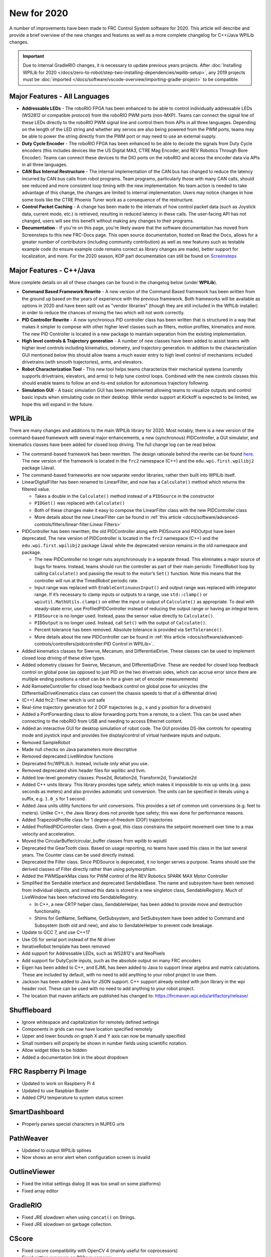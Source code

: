 New for 2020
============

A number of improvements have been made to FRC Control System software for 2020. This article will describe and provide a brief overview of the new changes and features as well as a more complete changelog for C++/Java WPILib changes.

.. important:: Due to internal GradleRIO changes, it is necessary to update previous years projects. After :doc:`Installing WPILib for 2020 </docs/zero-to-robot/step-two-installing-dependencies/wpilib-setup>`, any 2019 projects must be :doc:`imported </docs/software/vscode-overview/importing-gradle-project>` to be compatible.

Major Features - All Languages
------------------------------

- **Addressable LEDs** - The roboRIO FPGA has been enhanced to be able to control individually addressable LEDs (WS2812 or compatible protocol) from the roboRIO PWM ports (non-MXP). Teams can connect the signal line of these LEDs directly to the roboRIO PWM signal line and control them from APIs in all three languages. Depending on the length of the LED string and whether any servos are also being powered from the PWM ports, teams may be able to power the string directly from the PWM port or may need to use an external supply.
- **Duty Cycle Encoder** - The roboRIO FPGA has been enhanced to be able to decode the signals from Duty Cycle encoders (this includes devices like the US Digital MA3, CTRE Mag Encoder, and REV Robotics Through Bore Encoder). Teams can connect these devices to the DIO ports on the roboRIO and access the encoder data via APIs in all three languages.
- **CAN Bus Internal Restructure** - The internal implementation of the CAN bus has changed to reduce the latency incurred by CAN bus calls from robot programs. Team programs, particularly those with many CAN calls, should see reduced and more consistent loop timing with the new implementation. No team action is needed to take advantage of this change, the changes are limited to internal implementation. Users may notice changes in how some tools like the CTRE Phoenix Tuner work as a consequence of the restructure.
- **Control Packet Caching** - A change has been made to the internals of how control packet data (such as Joystick data, current mode, etc.) is retrieved, resulting in reduced latency in these calls. The user-facing API has not changed, users will see this benefit without making any changes to their programs.
- **Documentation** - If you're on this page, you're likely aware that the software documentation has moved from Screensteps to this new FRC-Docs page. This open source documentation, hosted on Read the Docs, allows for a greater number of contributors (including community contribution) as well as new features such as testable example code (to ensure example code remains correct as library changes are made), better support for localization, and more. For the 2020 season, KOP part documentation can still be found on `Screensteps <https://wpilib.screenstepslive.com/s/4485>`__

Major Features - C++/Java
-------------------------
More complete details on all of these changes can be found in the changelog below (under **WPILib**).

- **Command Based Framework Rewrite** - A new version of the Command Based framework has been written from the ground up based on the years of experience with the previous framework. Both frameworks will be available as options in 2020 and have been split out as "vendor libraries" (though they are still included in the WPILib installer) in order to reduce the chances of mixing the two which will not work correctly.
- **PID Controller Rewrite** - A new synchronous PID controller class has been written that is structured in a way that makes it simpler to compose with other higher level classes such as filters, motion profiles, kinematics and more. The new PID Controller is located in a new package to maintain separation from the existing implementation.
- **High level controls & Trajectory generation** - A number of new classes have been added to assist teams with higher level controls including kinematics, odometry, and trajectory generation. In addition to the characterization GUI mentioned below this should allow teams a much easier entry to high level control of mechanisms included drivetrains (with smooth trajectories), arms, and elevators.
- **Robot Characterization Tool** - This new tool helps teams characterize their mechanical systems (currently supports drivetrains, elevators, and arms) to help tune control loops. Combined with the new controls classes this should enable teams to follow an end-to-end solution for autonomous trajectory following.
- **Simulation GUI** - A basic simulation GUI has been implemented allowing teams to visualize outputs and control basic inputs when simulating code on their desktop. While vendor support at Kickoff is expected to be limited, we hope this will expand in the future.


WPILib
------

There are many changes and additions to the main WPILib library for 2020. Most notably, there is a new version of the command-based framework with several major enhancements, a new (synchronous) PIDController, a GUI simulator, and kinematics classes have been added for closed loop driving. The full change log can be read below.

- The command-based framework has been rewritten. The design rationale behind the rewrite can be found `here <https://github.com/wpilibsuite/design-docs/blob/master/CommandRewriteDesignDoc.md>`__. The new version of the framework is located in the ``frc2`` namespace (C++) and the ``edu.wpi.first.wpilibj2`` package (Java).
- The command-based frameworks are now separate vendor libraries, rather then built into WPILib itself.

- LinearDigitalFilter has been renamed to LinearFilter, and now has a ``Calculate()`` method which returns the filtered value.

  - Takes a double in the ``Calculate()`` method instead of a ``PIDSource`` in the constructor
  - ``PIDGet()`` was replaced with ``Calculate()``
  - Both of these changes make it easy to compose the LinearFilter class with the new PIDController class
  - More details about the new LinearFilter can be found in :ref:`this article <docs/software/advanced-controls/filters/linear-filter:Linear Filters>`

- PIDController has been rewritten; the old PIDController along with PIDSource and PIDOutput have been deprecated. The new version of PIDController is located in the ``frc2`` namespace (C++) and the ``edu.wpi.first.wpilibj2`` package (Java) while the deprecated version remains in the old namespace and package.

  - The new PIDController no longer runs asynchronously in a separate thread. This eliminates a major source of bugs for teams. Instead, teams should run the controller as part of their main periodic TimedRobot loop by calling ``Calculate()`` and passing the result to the motor’s ``Set()`` function. Note this means that the controller will run at the TimedRobot periodic rate.
  - Input range was replaced with ``EnableContinuousInput()`` and output range was replaced with integrator range.  If it’s necessary to clamp inputs or outputs to a range, use ``std::clamp()`` or ``wpiutil.MathUtils.clamp()`` on either the input or output of ``Calculate()`` as appropriate. To deal with steady-state error, use ProfiledPIDController instead of reducing the output range or having an integral term.
  - ``PIDSource`` is no longer used.  Instead, pass the sensor value directly to ``Calculate()``.
  - ``PIDOutput`` is no longer used.  Instead, call ``Set()`` with the output of ``Calculate()``.
  - Percent tolerance has been removed. Absolute tolerance is provided via ``SetTolerance()``.
  - More details about the new PIDController can be found in :ref:`this article <docs/software/advanced-controls/controllers/pidcontroller:PID Control in WPILib>`.

- Added kinematics classes for Swerve, Mecanum, and DifferentialDrive. These classes can be used to implement closed loop driving of these drive types.
- Added odometry classes for Swerve, Mecanum, and DifferentialDrive. These are needed for closed loop feedback control on global pose (as opposed to just PID on the two drivetrain sides, which can accrue error since there are multiple ending positions a robot can be in for a given set of encoder measurements)
- Add RamseteController for closed loop feedback control on global pose for unicycles (the DifferentialDriveKinematics class can convert the chassis speeds to that of a differential drive)
- (C++) Add frc2::Timer which is unit safe
- Real-time trajectory generation for 2 DOF trajectories (e.g., x and y position for a drivetrain)
- Added a PortForwarding class to allow forwarding ports from a remote, to a client. This can be used when connecting to the roboRIO from USB and needing to access Ethernet content.
- Added an interactive GUI for desktop simulation of robot code.  The GUI provides DS-like controls for operating mode and joystick input and provides live display/control of virtual hardware inputs and outputs.
- Removed SampleRobot
- Made null checks on Java parameters more descriptive
- Removed deprecated LiveWindow functions
- Deprecated frc/WPILib.h. Instead, include only what you use.
- Removed deprecated shim header files for wpilibc and llvm.
- Added low-level geometry classes: Pose2d, Rotation2d, Transform2d, Translation2d
- Added C++ units library. This library provides type safety, which makes it impossible to mix up units (e.g. pass seconds as meters) and also provides automatic unit conversion. The units can be specified in literals using a suffix, e.g. ``1.0_s`` for 1 second.
- Added Java units utility functions for unit conversions. This provides a set of common unit conversions (e.g. feet to meters). Unlike C++, the Java library does not provide type safety; this was done for performance reasons.
- Added TrapezoidProfile class for 1 degree-of-freedom (DOF) trajectories
- Added ProfiledPIDController class. Given a goal, this class constrains the setpoint movement over time to a max velocity and acceleration.
- Moved the CircularBuffer/circular_buffer classes from wpilib to wpiutil
- Deprecated the GearTooth class. Based on usage reporting, no teams have used this class in the last several years. The Counter class can be used directly instead.
- Deprecated the Filter class. Since PIDSource is deprecated, it no longer serves a purpose. Teams should use the derived classes of Filter directly rather than using polymorphism.
- Added the PWMSparkMax class for PWM control of the REV Robotics SPARK MAX Motor Controller
- Simplified the Sendable interface and deprecated SendableBase. The name and subsystem have been removed from individual objects, and instead this data is stored in a new singleton class, SendableRegistry. Much of LiveWindow has been refactored into SendableRegistry.

  - In C++, a new CRTP helper class, SendableHelper, has been added to provide move and destruction functionality.
  - Shims for GetName, SetName, GetSubsystem, and SetSubsystem have been added to Command and Subsystem (both old and new), and also to SendableHelper to prevent code breakage.

- Update to GCC 7, and use C++17
- Use OS for serial port instead of the NI driver
- IterativeRobot template has been removed
- Add support for Addressable LEDs, such as WS2812's and NeoPixels
- Add support for DutyCycle inputs, such as the absolute output on many FRC encoders
- Eigen has been added to C++, and EJML has been added to Java to support linear algebra and matrix calculations. These are included by default, with no need to add anything to your robot project to use them.
- Jackson has been added to Java for JSON support. C++ support already existed with json library in the wpi header root. These can be used with no need to add anything to your robot project.
- The location that maven artifacts are published has changed to: https://frcmaven.wpi.edu/artifactory/release/

Shuffleboard
------------

- Ignore whitespace and capitalization for remotely defined settings
- Components in grids can now have location specified remotely
- Upper and lower bounds on graph X and Y axis can now be manually specified
- Small numbers will properly be shown in number fields using scientific notation.
- Allow widget titles to be hidden
- Added a documentation link in the about dropdown

FRC Raspberry Pi Image
----------------------

- Updated to work on Raspberry Pi 4
- Updated to use Raspbian Buster
- Added CPU temperature to system status screen

SmartDashboard
--------------

- Properly parses special characters in MJPEG urls

PathWeaver
----------

- Updated to output WPILib splines
- Now shows an error alert when configuration screen is invalid

OutlineViewer
-------------

- Fixed the initial settings dialog (it was too small on some platforms)
- Fixed array editor

GradleRIO
---------

- Fixed JRE slowdown when using ``concat()`` on Strings.
- Fixed JRE slowdown on garbage collection.

CScore
------

- Fixed cscore compatibility with OpenCV 4 (mainly useful for coprocessors)
- Fixed setting exposure on PS3eye cameras

WPILib All in One Installer
---------------------------

- Use ``wpilib\2020\`` instead of ``frc2020\``. This prevents cluttering the user’s home directory when installing alongside previous years’ installation.
- Fixed an issue where shortcuts would get created for installed tools, even if it was unchecked.
- Installing for **All Users** will now create shortcuts for all users, instead of only the current one.
- Update to latest Visual Studio Code and C++/Java extensions

Visual Studio Code Extension
----------------------------

- Added a 2019 to 2020 project importer
- Add a window for a simple way to grab all project information
- Add built in way to open and display API docs

RobotBuilder
------------

- Use individual includes instead of wpilib.h for C++
- Add export of PWMSparkMax, PWMTalonFX, PWMVenom
- Extensions are now stored in ~/wpilib/2020/Robotbuilder/extensions
- GUI for defining Command Groups was removed for maintainability reasons. Commands can be added in VS Code.

Robot Characterization
----------------------

- Introduced the robot characterization toolsuite.

